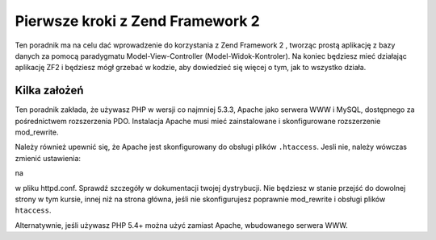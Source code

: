 .. _user-guide.overview:

Pierwsze kroki z Zend Framework 2
=================================

Ten poradnik ma na celu dać wprowadzenie do korzystania z Zend Framework 2 , 
tworząc prostą aplikację z bazy danych za pomocą paradygmatu Model-View-Controller (Model-Widok-Kontroler). 
Na koniec będziesz mieć działając aplikację ZF2 i będziesz mógł grzebać w kodzie, aby dowiedzieć się więcej o tym, 
jak to wszystko działa.

.. _user-guide.overview.assumptions:

Kilka założeń
-------------

Ten poradnik zakłada, że używasz PHP w wersji co najmniej 5.3.3, Apache jako serwera WWW i MySQL,
dostępnego za pośrednictwem rozszerzenia PDO. Instalacja Apache musi mieć zainstalowane i skonfigurowane rozszerzenie 
mod_rewrite.

Należy również upewnić się, że Apache jest skonfigurowany do obsługi plików  ``.htaccess``. 
Jesli nie, należy wówczas zmienić ustawienia:

.. code-block:: apache
   :linenos:

    AllowOverride None

na

.. code-block:: apache
   :linenos:

    AllowOverride FileInfo
    
w pliku httpd.conf. Sprawdź szczegóły w dokumentacji twojej dystrybucji. Nie będziesz w stanie przejść 
do dowolnej strony w tym kursie, innej niż na strona główna, jeśli nie skonfigurujesz poprawnie mod_rewrite 
i obsługi plików ``htaccess``.

.. note::

Alternatywnie, jeśli używasz PHP 5.4+ można użyć zamiast Apache, wbudowanego serwera WWW.
